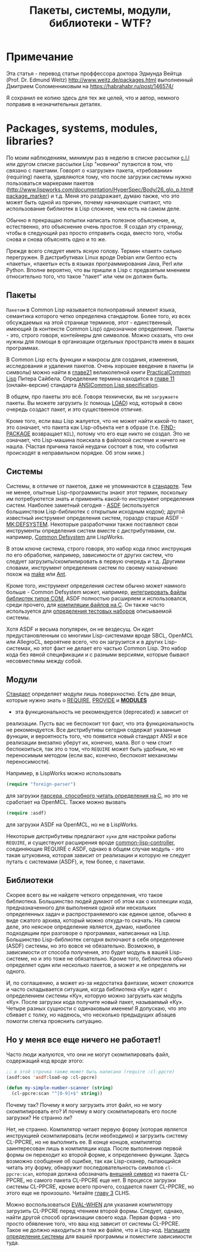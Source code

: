 #+STARTUP: showall indent hidestars
#+TOC: headlines 3

#+TITLE: Пакеты, системы, модули, библиотеки - WTF?

* Примечание

Эта статья - перевод статьи проффессора доктора Эдмунда Вейтца
(Prof. Dr. Edmund Weitz) http://www.weitz.de/packages.html выполненный
Дмитрием Соломенниковым на https://habrahabr.ru/post/146574/

Я сохранил ее копию здесь для тех же целей, что и автор, немного
поправив в незначительных деталях.

[[img:packages-system-modules.gif]]

* Packages, systems, modules, libraries?

По моим наблюдениям, минимум раз в неделю в списке рассылки [[http://groups.google.com/group/comp.lang.lisp"][c.l.l]] или
другом списке рассылки Lisp "новички" путаются в том, что связано с
пакетами. Говорят о «загрузке» пакета, «требовании» (requiring) пакета,
удивляются тому, что после загрузки системы нужно пользоваться маркерами
пакетов
(http://www.lispworks.com/documentation/HyperSpec/Body/26_glo_p.htm#package_marker)
и т.д. Меня это раздражает, думаю также, что это может быть одной из
причин, почему начинающие считают, что использование библиотек в Lisp
сложнее, чем есть на самом деле.

Обычно я прекращаю попытки написать полезное объяснение, и,
естественно, это объяснение очень простое. Я создал эту страницу,
чтобы в следующий раз просто отправить сюда, вместо того, чтобы снова
и снова объяснять одно и то же.

Прежде всего следует иметь ясную голову. Термин «пакет» сильно
перегружен. В дистрибутивах Linux вроде Debian или Gentoo есть
«пакеты», «пакеты» есть в языках программирования Java, Perl или
Python. Вполне вероятно, что вы пришли в Lisp с предвзятым мнением
относительно того, что такое "пакет" или чем он должен быть.

** Пакеты

~Пакетом~ в Common Lisp называется полноправный элемент языка,
семантика которого четко определена стандартом. Более того, из всех
обсуждаемых на этой странице терминов, этот - единственный, имеющий (в
контексте Common Lisp) однозначное определение. Пакеты - это, строго
говоря, контейнеры для символов. Можно сказать, что они нужны для
помощи в организации отдельных пространств имен в ваших
программах.

В Common Lisp есть функции и макросы для создания, изменения,
исследования и удаления пакетов. Очень хорошее введение в пакеты (и
символы) можно найти в [[http://lisper.ru/pcl/programming-in-the-large-packages-and-symbols][главе21]] великолепной книги [[http://lisper.ru/pcl/][PracticalCommon Lisp]]
Питера Сайбела. Определение термина находится в [[http://www.lispworks.com/documentation/HyperSpec/Body/11_.htm][главе 11]]
(онлайн-версии) стандарта [[http://www.lispworks.com/documentation/common-lisp.html][ANSICommon Lisp specification]].

В общем, про пакеты это всё. Говоря технически, вы не ~загружаете~
пакеты. Вы можете загрузить (с помощь [[http://www.lispworks.com/documentation/HyperSpec/Body/f_load.htm][LOAD]]) код, который в свою
очередь создаст пакет, и это существенное отличие.

Кроме того, если ваш Lisp жалуется, что не может найти какой-то пакет,
это означает, что пакета как Lisp-объекта нет в образе
(т.е. [[http://www.lispworks.com/documentation/HyperSpec/Body/f_find_p.htm][FIND-PACKAGE]] возвращает ~NIL~), потому что его еще никто не
создал. Это не означает, что Lisp-машина поискала в файловой системе и
ничего не нашла. (Частая причина такой неудачи состоит в том, что
события происходят в неправильном порядке. Об этом ниже.)

** Системы

Системы, в отличие от пакетов, даже не упоминаются в [[http://www.lispworks.com/documentation/common-lisp.html][стандарте]]. Тем
не менее, опытные Lisp-программисты знают этот термин, поскольку им
потребуютется знать и применять какой-то инструмент определения
систем. Наиболее заметный сегодня - [[http://www.cliki.net/asdf][ASDF]] (используется большинством
Lisp-библиотек с открытым исходным кодом); другой известный инструмент
определения систем, гораздо старше ASDF - [[http://www.cliki.net/mk-defsystem][MK:DEFSYSTEM]]. Некоторые
разработчики также поставляют свои инструменты определения систем
вместе с дистрибутивами, см. например, [[http://www.lispworks.com/documentation/lw50/LWUG/html/lwuser-195.htm][Common Defsystem]] для LispWorks.

В этом ключе система, строго говоря, это набор кода плюс инструкция по
его обработке, например, зависимости от других систем, что следует
загрузить/скомпилировать в первую очередь и т.д. Другими словами,
инструмент определения систем по своему назначению похож на
[[http://ru.wikipedia.org/wiki/Make][make]] или [[http://ru.wikipedia.org/wiki/Apache_Ant][Ant]].

Кроме того, инструмент определения систем обычно может намного
больше - Common Defsystem может, например, [[http://www.lispworks.com/documentation/lw50/COM/html/com-131.htm][интегрировать файлы
библиотек типов COM]], ASDF полностью расширяем и использовался, среди
прочего, для  [[http://git.b9.com/cgi-bin/gitweb.cgi?p=clsql.git;a=blob_plain;f=clsql-uffi.asd;hb=master][компиляции файлов на C]]. Он также часто используется
для [[http://weitz.de/odd-streams/#download][определения тестовых наборов]] описываемой системы.

Хотя ASDF и весьма популярен, он не вездесущ. Он идет
предустановленным со многими Lisp-системами вроде SBCL, OpenMCL или
AllegroCL, вероятнее всего, что он загрузится и в других
Lisp-системах, но этот факт не делает его частью Common Lisp. Это
набор кода без явной спецификации и с разными версиями, которые бывают
несовместимы между собой.

** Модули

[[http://www.lispworks.com/documentation/common-lisp.html][Стандарт]] определяет модули лишь поверхностно. Есть две вещи, которые нужно
знать о [[http://www.lispworks.com/documentation/HyperSpec/Body/f_provid.htm][REQUIRE]], [[http://www.lispworks.com/documentation/HyperSpec/Body/f_provid.htm][PROVIDE]] и [[http://www.lispworks.com/documentation/HyperSpec/Body/v_module.htm][*MODULES*]]
- эта функциональность не рекомендуется (deprecated) и зависит от
реализации. Пусть вас не беспокоит тот факт, что эта функциональность
не рекомендуется. Все дистрибутивы сегодня содержат указанные функции,
и вероятность того, что появится новый стандарт ANSI и все реализации
внезапно уберут их, конечно, мала. Вот о чем стоит беспокоиться, так
это о том, что ~REQUIRE~ может быть удобным, но не переносимым методом
(если вас, конечно, беспокоят механизмы переносимости).

Например, в LispWorks можно использовать

#+BEGIN_SRC lisp
  (require "foreign-parser")
#+END_SRC

для загрузки [[http://www.lispworks.com/documentation/lw50/FLI/html/fli-167.htm][парсера, способного читать определения на C]], но это не
сработает на OpenMCL. Также можно вызвать

#+BEGIN_SRC lisp
  (require :asdf)
#+END_SRC

для загрузки ASDF на OpenMCL, но не в LispWorks.

Некоторые дистрибутивы предлагают ~хуки~ для настройки работы
~REQUIRE~, и существуют расширения вроде [[http://www.cliki.net/common-lisp-controller][common-lisp-controller]],
соединяющие REQUIRE с ASDF, однако в общем случае модуль - это такая
штуковина, которая зависит от реализации и которую не следует путать с
системами (ASDF), и, тем более, с пакетами.

** Библиотеки

Скорее всего вы не найдете четкого определения, что такое
библиотека. Большинство людей думают об этом как о коллекции кода,
предназначенного для выполнения одной или нескольких определенных
задач и распространяемого как единое целое, обычно в виде сжатого
архива, который можно откуда-то скачать. На самом деле, это неясное
определение является, думаю, наиболее подходящим при разговоре о
программах, написанных на Lisp. Большинство Lisp-библиотек сегодня
включают в себя определение (ASDF) системы, но это вовсе не
обязательно. Возможно, в зависимости от способа получения, это будет
модуль в вашей Lisp-системе, но и это тоже не обязательно. Кроме того,
библиотека обычно определяет один или несколько пакетов, а может и не
определять ни одного.

И, по соглашению, а может из-за недостатка фантазии, может сложится и
часто складывается ситуация, когда библиотека «Ку» идет с определением
системы «Ку», которую можно загрузить как модуль «Ку». После загрузки
кода получите новый пакет, называемый «Ку». Четыре разных сущности с
одинаковым именем! Я допускаю, что это сбивает с толку, но надеюсь,
что несколько предыдущих абзацев помогли слегка прояснить
ситуацию.

** Но у меня все еще ничего не работает!

Часто люди жалуются, что они не могут скомпилировать файл, содержащий
код вроде этого:

#+BEGIN_SRC lisp
  ;; в этой строчка также может быть написано (require :cl-ppcre)
  (asdf:oos 'asdf:load-op :cl-ppcre)

  (defun my-simple-number-scanner (string)
    (cl-ppcre:scan "^[0-9]+$" string))
#+END_SRC

Почему так? Почему я могу загрузить этот файл, но не могу
скомпилировать его? И почему я могу скомпилировать его после загрузки?
Не странно ли?

Нет, не странно. Компилятор читает первую форму (которая является
инструкцией скомпилировать (если необходимо) и загрузить систему
CL-PPCRE, но не выполнить ее. В конце концов, компилятор заинтересован
лишь в компиляции кода. После выполнения первой формы он переходит ко
второй форме, к определению функции. Здесь возможно сообщение об
ошибке, так как Lisp-сканер, пытающийся читать эту форму, обнаружит
последовательность символов ~cl-ppcre:scan~, которая должна обозначать
[[http://www.lispworks.com/documentation/HyperSpec/Body/26_glo_e.htm#external_symbol][внешний символ]] из пакета CL-PPCRE, но самого пакета CL-PPCRE еще
нет. В процессе загрузки системы CL-PPCRE, кроме всего прочего,
создается пакет CL-PPCRE, но этого еще не произошло. Читайте [[http://www.lispworks.com/documentation/HyperSpec/Body/03_.htm][главу 3]]
CLHS.

Можно воспользоваться [[http://www.lispworks.com/documentation/HyperSpec/Body/s_eval_w.htm][EVAL-WHEN]] для указания компилятору загрузить
CL-PPCRE перед чтением второй формы. Следует, однако, найти другой
способ организации своего кода. Первая форма - это просто обявление
того, что ваш код зависит от системы CL-PPCRE. Такое не должно
находиться в том же файле, что и Lisp-код. [[http://weitz.de/starter-pack/#own][Напишите определение
системы]] для вашей программы и поместите зависимости туда.
